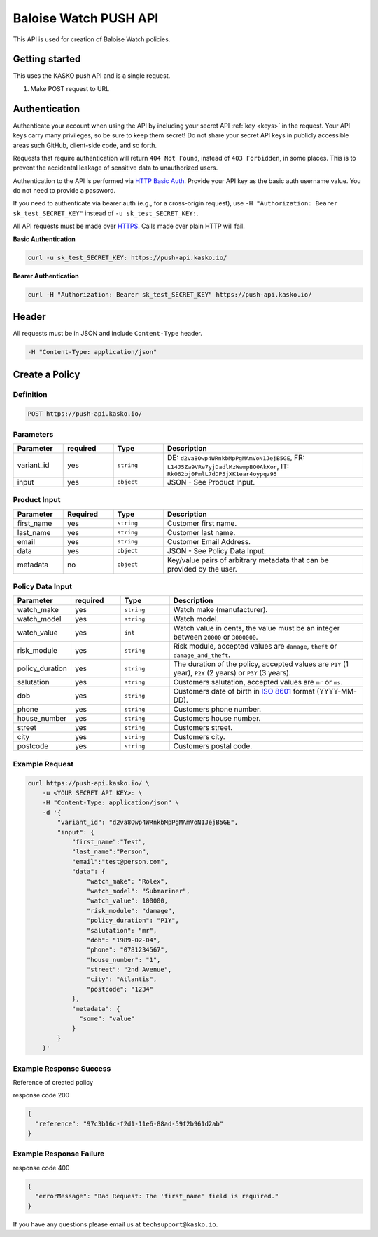 Baloise Watch PUSH API
======================

This API is used for creation of Baloise Watch policies.

Getting started
---------------

This uses the KASKO push API and is a single request.

1) Make POST request to URL

Authentication
--------------

Authenticate your account when using the API by including your secret API :ref:`key <keys>` in the request. Your API keys carry many privileges, so be sure to keep them secret! Do not share your secret API keys in publicly accessible areas such GitHub, client-side code, and so forth.

Requests that require authentication will return ``404 Not Found``, instead of ``403 Forbidden``, in some places. This is to prevent the accidental leakage of sensitive data to unauthorized users.

Authentication to the API is performed via `HTTP Basic Auth <https://en.wikipedia.org/wiki/Basic_access_authentication>`_. Provide your API key as the basic auth username value. You do not need to provide a password.

If you need to authenticate via bearer auth (e.g., for a cross-origin request), use ``-H "Authorization: Bearer sk_test_SECRET_KEY"`` instead of ``-u sk_test_SECRET_KEY:``.

All API requests must be made over `HTTPS <https://en.wikipedia.org/wiki/HTTPS>`_. Calls made over plain HTTP will fail.

**Basic Authentication**

.. code:: rest

	curl -u sk_test_SECRET_KEY: https://push-api.kasko.io/

**Bearer Authentication**

.. code:: rest

	curl -H "Authorization: Bearer sk_test_SECRET_KEY" https://push-api.kasko.io/

Header
------

All requests must be in JSON and include ``Content-Type`` header.

.. code:: rest

	-H "Content-Type: application/json"


Create a Policy
---------------

Definition
~~~~~~~~~~
.. code:: bash

	POST https://push-api.kasko.io/

Parameters
~~~~~~~~~~

.. csv-table::
   :header: "Parameter", "required", "Type", "Description"
   :widths: 20, 20, 20, 80

   "variant_id", "yes", "``string``", "DE: ``d2va8Owp4WRnkbMpPgMAmVoN1JejB5GE``, FR: ``L14J5Za9VRe7yjDadlMzWwmpBO0AkKor``, IT: ``RkO62bj0PmlL7dDP5jXK1ear4oypqz95``"
   "input", "yes", "``object``", "JSON - See Product Input."

Product Input
~~~~~~~~~~~~~

.. csv-table::
   :header: "Parameter", "Required", "Type", "Description"
   :widths: 20, 20, 20, 80

   "first_name", "yes", "``string``", "Customer first name."
   "last_name", "yes", "``string``", "Customer last name."
   "email", "yes", "``string``", "Customer Email Address."
   "data", "yes", "``object``", "JSON - See Policy Data Input."
   "metadata", "no", "``object``", "Key/value pairs of arbitrary metadata that can be provided by the user."

Policy Data Input
~~~~~~~~~~~~~~~~~

.. csv-table::
   :header: "Parameter", "required", "Type", "Description"
   :widths: 20, 20, 20, 80

   "watch_make", "yes", "``string``", "Watch make (manufacturer)."
   "watch_model", "yes", "``string``", "Watch model."
   "watch_value", "yes", "``int``", "Watch value in cents, the value must be an integer between ``20000`` or ``3000000``."
   "risk_module", "yes", "``string``", "Risk module, accepted values are ``damage``, ``theft`` or ``damage_and_theft``."
   "policy_duration", "yes", "``string``", "The duration of the policy, accepted values are ``P1Y`` (1 year), ``P2Y`` (2 years) or ``P3Y`` (3 years)."
   "salutation", "yes", "``string``", "Customers salutation, accepted values are ``mr`` or ``ms``."
   "dob", "yes", "``string``", "Customers date of birth in `ISO 8601 <https://en.wikipedia.org/wiki/ISO_8601>`_ format (YYYY-MM-DD)."
   "phone", "yes", "``string``", "Customers phone number."
   "house_number", "yes", "``string``", "Customers house number."
   "street", "yes", "``string``", "Customers street."
   "city", "yes", "``string``", "Customers city."
   "postcode", "yes", "``string``", "Customers postal code."

Example Request
~~~~~~~~~~~~~~~

.. code:: bash

    curl https://push-api.kasko.io/ \
        -u <YOUR SECRET API KEY>: \
        -H "Content-Type: application/json" \
        -d '{
            "variant_id": "d2va8Owp4WRnkbMpPgMAmVoN1JejB5GE",
            "input": {
                "first_name":"Test",
                "last_name":"Person",
                "email":"test@person.com",
                "data": {
                    "watch_make": "Rolex",
                    "watch_model": "Submariner",
                    "watch_value": 100000,
                    "risk_module": "damage",
                    "policy_duration": "P1Y",
                    "salutation": "mr",
                    "dob": "1989-02-04",
                    "phone": "0781234567",
                    "house_number": "1",
                    "street": "2nd Avenue",
                    "city": "Atlantis",
                    "postcode": "1234"
                },
                "metadata": {
                  "some": "value"
                }
            }
        }'

Example Response Success
~~~~~~~~~~~~~~~~~~~~~~~~

Reference of created policy

response code 200

.. code:: javascript

	{
	  "reference": "97c3b16c-f2d1-11e6-88ad-59f2b961d2ab"
	}

Example Response Failure
~~~~~~~~~~~~~~~~~~~~~~~~

response code 400

.. code:: javascript

	{
	  "errorMessage": "Bad Request: The 'first_name' field is required."
	}


If you have any questions please email us at ``techsupport@kasko.io``.
